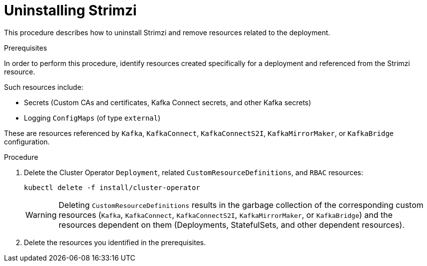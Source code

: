 // Module included in the following assembly:
//
// assembly-management-tasks.adoc

[id='uninstalling-{context}']
= Uninstalling Strimzi

This procedure describes how to uninstall Strimzi and remove resources related to the deployment.

.Prerequisites

In order to perform this procedure, identify resources created specifically for a deployment and referenced from the Strimzi resource.

Such resources include:

* Secrets (Custom CAs and certificates, Kafka Connect secrets, and other Kafka secrets)
* Logging `ConfigMaps` (of type `external`)

These are resources referenced by `Kafka`, `KafkaConnect`, `KafkaConnectS2I`, `KafkaMirrorMaker`, or `KafkaBridge` configuration.

.Procedure

. Delete the Cluster Operator `Deployment`, related `CustomResourceDefinitions`, and `RBAC` resources:
+
[options="nowrap",subs="+quotes,attributes"]
----
kubectl delete -f install/cluster-operator
----
+
WARNING: Deleting `CustomResourceDefinitions` results in the garbage collection of the corresponding custom resources (`Kafka`, `KafkaConnect`, `KafkaConnectS2I`, `KafkaMirrorMaker`, or `KafkaBridge`) and the resources dependent on them (Deployments, StatefulSets, and other dependent resources).

. Delete the resources you identified in the prerequisites.
